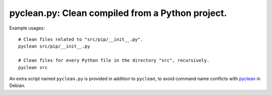 ===============================================================================
pyclean.py: Clean compiled from a Python project.
===============================================================================

Example usages::

    # Clean files related to "src/pip/__init__.py".
    pyclean src/pip/__init__.py

    # Clean files for every Python file in the directory "src", recursively.
    pyclean src


An extra script named ``pyclean.py`` is provided in addition to ``pyclean``,
to avoid command name conflicts with pyclean_ in Debian.


.. _pyclean: https://manpages.debian.org/jessie/python-minimal/pyclean.1.en.html

